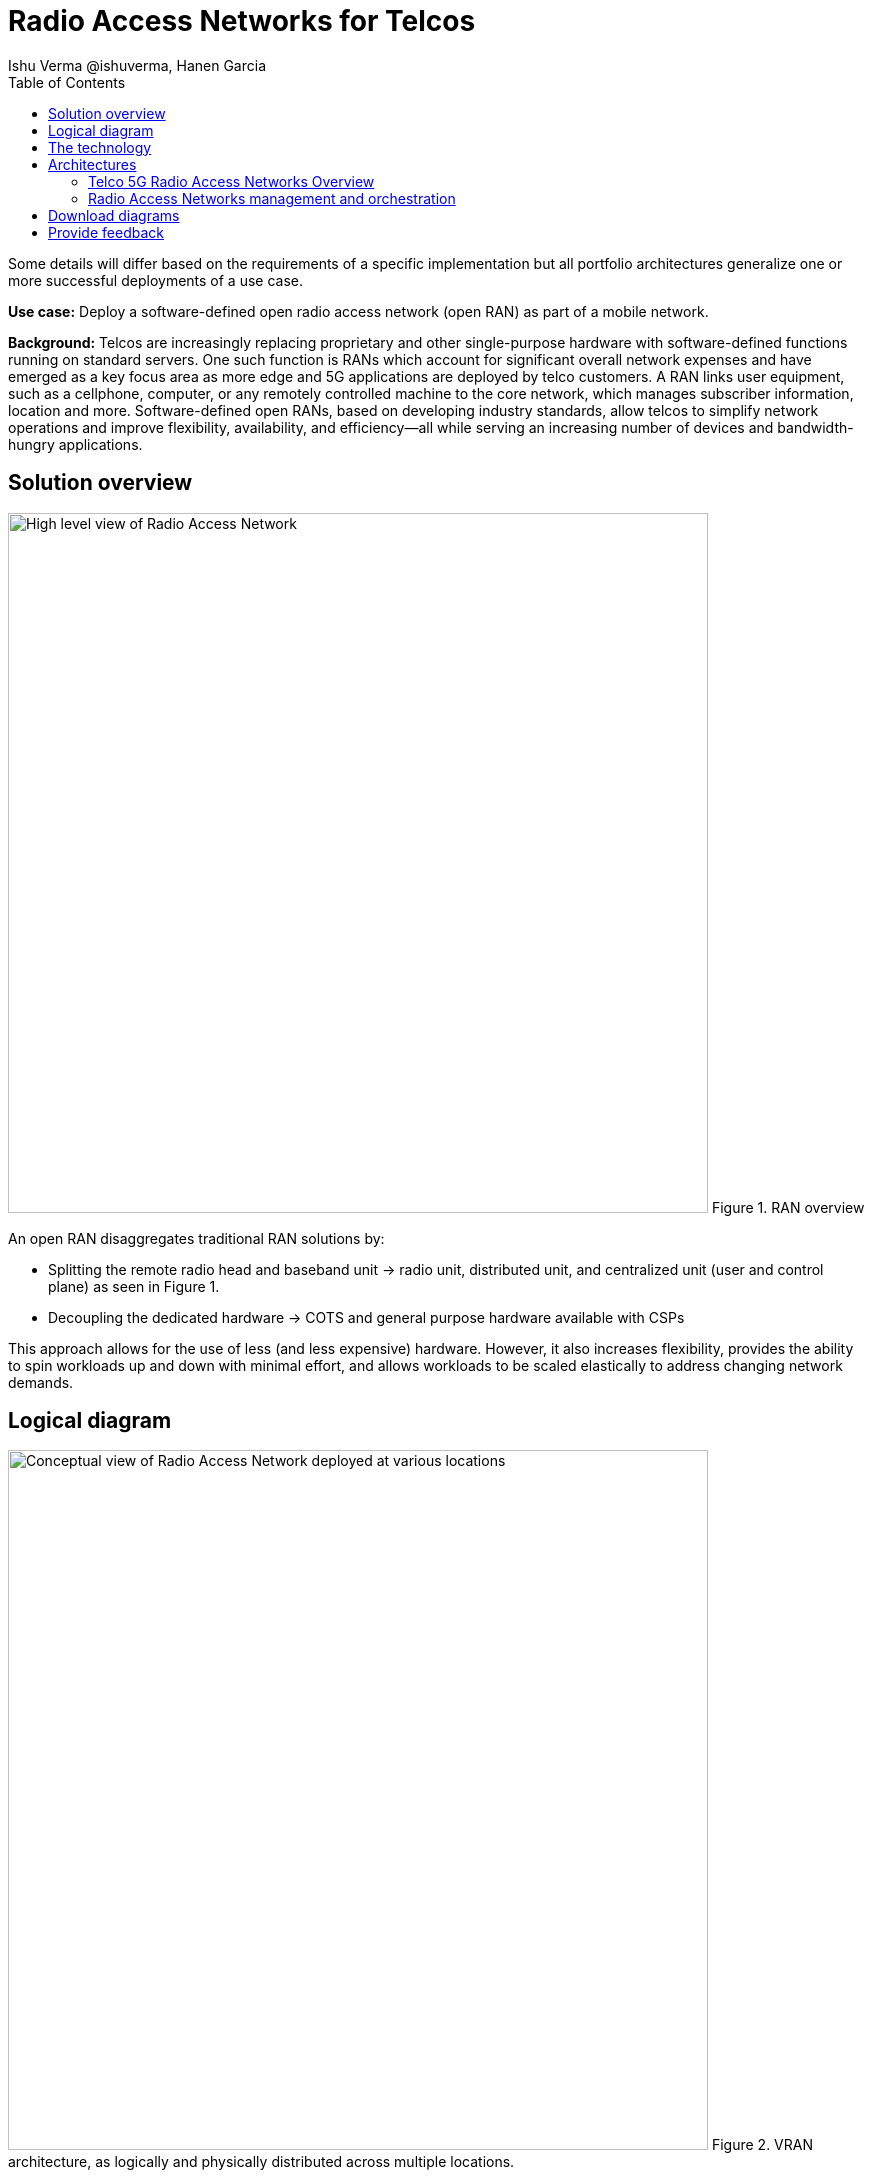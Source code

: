= Radio Access Networks for Telcos
 Ishu Verma  @ishuverma, Hanen Garcia
:homepage: https://gitlab.com/osspa/portfolio-architecture-examples
:imagesdir: images
:icons: font
:source-highlighter: prettify
:description: 5G RAN modernization by taking advantage of latest cloud technology
:Keywords: Telco 5G, OpenShift, Ansible, Hybrid Cloud, Linux, Automation, Mobile Broadband, Radio Access Network
:toc: left
:toclevels: 5


Some details will differ based on the requirements of a specific implementation but all portfolio architectures generalize one or more successful deployments of a use case.

*Use case:* Deploy a software-defined open radio access network (open RAN) as part of a mobile network.

*Background:* Telcos  are increasingly replacing proprietary and other single-purpose hardware with software-defined functions running on standard servers.
One such function is RANs which account for significant overall network expenses and have emerged as a key focus area as more edge and 5G applications are deployed by telco customers. A RAN links user equipment, such as a cellphone, computer, or any remotely controlled machine to the core network, which manages subscriber information, location and more.
Software-defined open RANs, based on developing industry standards, allow telcos to simplify network operations and improve flexibility, availability, and efficiency—all while serving an increasing number of devices and bandwidth-hungry applications.

== Solution overview

--
image:https://gitlab.com/osspa/portfolio-architecture-examples/-/raw/main/images/intro-marketectures/telco-ran-marketing-slide.png[alt="High level view of Radio Access Network", width=700]
Figure 1. RAN overview
--

An open RAN disaggregates traditional RAN solutions by:

- Splitting the remote radio head and baseband unit → radio unit, distributed unit, and centralized unit (user and control plane) as seen in Figure 1.
- Decoupling the dedicated hardware → COTS and general purpose hardware available with CSPs

This approach allows for the use of less (and less expensive) hardware. However, it also increases flexibility, provides the ability to spin workloads up and down with minimal effort, and allows workloads to be scaled elastically to address changing network demands.

== Logical diagram
--
image:https://gitlab.com/osspa/portfolio-architecture-examples/-/raw/main/images/logical-diagrams/telco-ran-ld.png[alt="Conceptual view of Radio Access Network deployed at various locations", width=700]
Figure 2. VRAN architecture, as logically and physically distributed across multiple locations.
--

== The technology


The following technology was chosen for this solution:

====
https://www.redhat.com/en/technologies/cloud-computing/openshift/try-it?intcmp=7013a00000318EWAAY[*Red Hat OpenShift*] is an enterprise-ready Kubernetes container platform built for an open hybrid cloud strategy. It provides a consistent application platform to manage hybrid cloud, public cloud,  and edge deployments. It delivers a complete application platform for both traditional and cloud-native applications, allowing them to run anywhere.

https://www.redhat.com/en/technologies/management/smart-management?intcmp=7013a00000318EWAAY[*Red Hat Smart Management*] combines flexible and powerful infrastructure management capabilities with the ability to execute remediation plans. It helps you more securely manage any environment supported by Red Hat Enterprise Linux, from physical machines to hybrid clouds.

https://www.redhat.com/en/technologies/jboss-middleware/amq?intcmp=7013a00000318EWAAY[*Red Hat Advanced Cluster Management for Kubernetes*] controls clusters and applications from a single console, with built-in security policies. Extend the value of Red Hat OpenShift by deploying apps, managing multiple clusters, and enforcing policies across multiple clusters at scale.

https://www.redhat.com/en/technologies/cloud-computing/quay?intcmp=7013a00000318EWAAY[*Red Hat Quay*] is a private container registry that stores, builds, and deploys container images. It analyzes your images for security vulnerabilities, identifying potential issues that can help you mitigate security risks.

https://access.redhat.com/products/identity-management?intcmp=7013a00000318EWAAY[*Red Hat Identity Management*] provides a centralized and unified way to manage identity stores, authentication, policies, and authorization policies in a Linux-based domain.

*Red Hat OpenShift Data Foundations* is software-defined storage for containers. Engineered as the data and storage services platform for Red Hat OpenShift, Red Hat OpenShift Data Foundation helps teams develop and deploy applications quickly and efficiently across clouds.

https://www.redhat.com/en/technologies/linux-platforms/enterprise-linux?intcmp=7013a00000318EWAAY[*Red Hat Enterprise Linux*] is the world’s leading enterprise Linux platform. It’s an open source operating system (OS). It’s the foundation from which you can scale existing apps—and roll out emerging technologies—across bare-metal, virtual, container, and all types of cloud environments.
====

== Architectures
=== Telco 5G Radio Access Networks Overview
--
image:https://gitlab.com/osspa/portfolio-architecture-examples/-/raw/main/images/schematic-diagrams/telco-ran-sd.png[alt="Network topology of network components", width=700]
Figure 3. Schematic diagram of centralized RAN

By decoupling RAN software from the underlying hardware platforms, commodity hardware platforms can be used for deploying RAN components like CU (Central Units) and the DU (Distributed Units). This architecture supports the open RAN deployment scenario in which the Distributed Units are located at the edge sites and Central Units are located at the regional data center. The RU (Radio Unit) is deployed at the cell site.

The regional data center hosts operators needed for deployment and operations of various infrastructure components like Intel wireless FEC accelerator, SR-IOV NIC accelerator, precision time protocol (PTP), storage, logging, cluster management, and GitOps.

The central data center hosts 5G core components and other management functions such as cluster management and the code/configuration repository).

The https://www.o-ran.org/[O-RAN Alliance] defines interfaces between components (as shown in Figure 3) as follows:

- Orchestrator and RAN components — A1 interface.
- RIC (RAN Intelligent Controller) and CU/DU — E2 Interface.
- CU-CP (control plane) and CU-UP (user plane) — E1 Interface.
- CU-DU — F1 interface.
- DU-RU  — Open FrontHaul.
- Orchestrator and Cloud Platform (O-Cloud) — O2 Interface.

--
=== Radio Access Networks management and orchestration
--
image:https://gitlab.com/osspa/portfolio-architecture-examples/-/raw/main/images/schematic-diagrams/telco-ran-mgmt-sd.png[alt="Management and Orchestration of RAN components", width=700]
Figure 4. Schematic diagram of RAN management and orchestration
--

As service providers deploy applications across multiple sites, new operational and business challenges arise with challenges that include:

- Management that is error-prone and not scalable
- Inconsistency with security controls across environments
- Lack of an easy way to verify components
- Difficulty in managing configurations, policies, and compliance

GitOps is the preferred solution to manage such complex operational scenarios. Figure 4 shows schematically how a GitOps Operator can be deployed to manage both centralized and distributed RAN components with GitOps workflows across multiple sites.

The various components of the RAN solution are orchestrated in a standardized manner using Kubernetes primitives and Red Hat Advanced Cluster Management for Kubernetes (ACM). The event streaming data for various metrics and logs is enabled with Kafka

== Download diagrams
View and download all of the diagrams above in our open source tooling site.
--
https://www.redhat.com/architect/portfolio/tool/index.html?#gitlab.com/osspa/portfolio-architecture-examples/-/raw/main/diagrams/telco-ran-pb.drawio[[Open Diagrams]]
--

== Provide feedback
You can offer to help correct or enhance this architecture by filing an issue or submitting a merge request against this Portfolio Architecture product in our https://gitlab.com/osspa/portfolio-architecture-examples/-/blob/main/telco-radio-access-networks.adoc[GitLab repositories].
